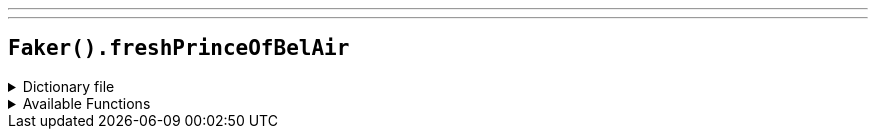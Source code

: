 ---
---

== `Faker().freshPrinceOfBelAir`

.Dictionary file
[%collapsible]
====
[source,kotlin]
----
{% snippet 'provider_fresh_prince_of_bel_air' %}
----
====

.Available Functions
[%collapsible]
====
[source,kotlin]
----
Faker().freshPrinceOfBelAir.characters() // => Will Smith

Faker().freshPrinceOfBelAir.celebrities() // => Quincy Jones

Faker().freshPrinceOfBelAir.quotes() // => Girl, you look so good, I would marry your brother just to get in your family.

----
====

